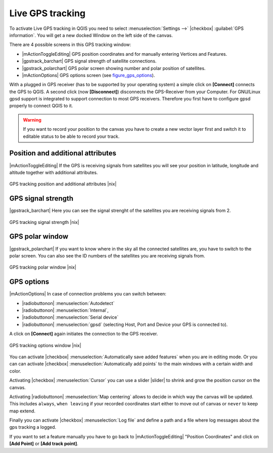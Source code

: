 .. comment out this Section (by putting '|updatedisclaimer|' on top) if file is not uptodate with release

.. _`sec_gpstracking`:

Live GPS tracking
==================


To activate Live GPS tracking in QGIS you need to select :menuselection:`Settings -->` |checkbox| :guilabel:`GPS information`.
You will get a new docked Window on the left side of the canvas.

There are 4 possible screens in this GPS tracking window:

* |mActionToggleEditing| GPS position coordinates and for manually entering 
  Vertices and Features.
* |gpstrack_barchart| GPS signal strength of satellite connections.
* |gpstrack_polarchart| GPS polar screen showing number and polar position of 
  satellites.
* |mActionOptions| GPS options screen (see figure_gps_options_).

With a plugged in GPS receiver (has to be supported by your operating system)
a simple click on **[Connect]** connects the GPS to QGIS. 
A second click (now **[Disconnect]**) disconnects the 
GPS-Receiver from your Computer. For GNU/Linux gpsd support is integrated to 
support connection to most GPS receivers. Therefore you first have to configure 
gpsd properly to connect QGIS to it.

.. warning::
   If you want to record your position to the canvas you have to
   create a new vector layer first and switch it to editable status to be able 
   to record your track.

Position and additional attributes
----------------------------------

|mActionToggleEditing| If the GPS is receiving signals from satellites you will see your position in latitude,
longitude and altitude together with additional attributes.

.. _figure_gps_position:

.. only:: html
   
   **Figure GPS Position:** 

.. figure:: /static/user_manual/working_with_gps/gpstrack_main.png
   :align: center
   :width: 10em

   GPS tracking position and additional attributes |nix|

GPS signal strength
--------------------

|gpstrack_barchart| Here you can see the signal strenght of the satellites you are receiving signals from 2.

.. _figure_gps_strength:

.. only:: html
   
   **Figure GPS Strength:** 

.. figure:: /static/user_manual/working_with_gps/gpstrack_stren.png
   :align: center
   :width: 10em

   GPS tracking signal strength |nix|


GPS polar window
----------------

|gpstrack_polarchart| If you want to know where in the sky all the connected 
satellites are, you have to switch to the polar screen. You can also see the 
ID numbers of the satellites you are receiving signals from.

.. _figure_gps_polar:

.. only:: html
   
   **Figure GPS polar window:** 

.. figure:: /static/user_manual/working_with_gps/gpstrack_polar.png
   :align: center
   :width: 10em

   GPS tracking polar window |nix|

GPS options
------------

|mActionOptions| In case of connection problems you can switch between: 

* |radiobuttonon| :menuselection:`Autodetect`
* |radiobuttonon| :menuselection:`Internal`, 
* |radiobuttonon| :menuselection:`Serial device`
* |radiobuttonon| :menuselection:`gpsd` (selecting Host, Port and Device your GPS is connected to). 

A click on **[Connect]** again initiates the connection to the GPS receiver.

.. _figure_gps_options:

.. only:: html

   **Figure GPS Tracking 2:**

.. figure:: /static/user_manual/working_with_gps/gpstrack_options.png
   :align: center
   :width: 10em

   GPS tracking options window |nix|

You can activate |checkbox| :menuselection:`Automatically save added features` when 
you are in editing mode. Or you can can activate |checkbox| 
:menuselection:`Automatically add points` to the main windows with a certain width 
and color.

Activating |checkbox| :menuselection:`Cursor` you can use a slider |slider| to shrink 
and grow the position cursor on the canvas. 

Activating |radiobuttonon| :menuselection:`Map centering` allows to decide in which 
way the canvas will be updated. This includes ``always``, ``when leaving`` if your 
recorded coordinates start either to move out of canvas or ``never`` to keep map extend.

Finally you can activate |checkbox| :menuselection:`Log file` and define a path and a 
file where log messages about the gps tracking a logged.

If you want to set a feature manually you have to go back to |mActionToggleEditing| 
"Position Coordinates" and click on **[Add Point]** or 
**[Add track point]**.
 
